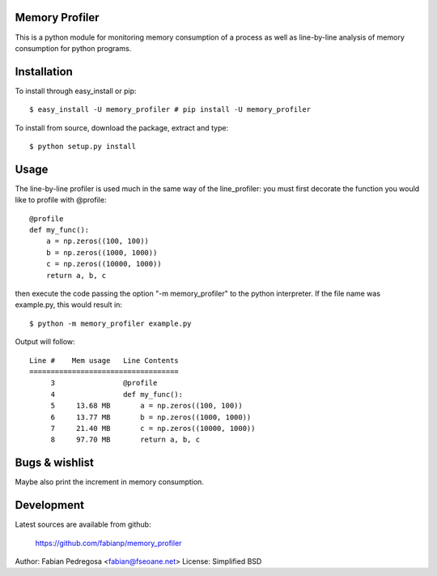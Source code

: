 Memory Profiler
---------------
This is a python module for monitoring memory consumption of a process
as well as line-by-line analysis of memory consumption for python
programs.


Installation
------------
To install through easy_install or pip::

    $ easy_install -U memory_profiler # pip install -U memory_profiler

To install from source, download the package, extract and type::

    $ python setup.py install



Usage
-----
The line-by-line profiler is used much in the same way of the
line_profiler: you must first decorate the function you would like to
profile with @profile::

    @profile
    def my_func():
        a = np.zeros((100, 100))
        b = np.zeros((1000, 1000))
        c = np.zeros((10000, 1000))
        return a, b, c


then execute the code passing the option "-m memory_profiler" to the
python interpreter. If the file name was example.py, this would result
in::

    $ python -m memory_profiler example.py

Output will follow::

    Line #    Mem usage   Line Contents
    ===================================
         3                @profile
         4                def my_func():
         5     13.68 MB       a = np.zeros((100, 100))
         6     13.77 MB       b = np.zeros((1000, 1000))
         7     21.40 MB       c = np.zeros((10000, 1000))
         8     97.70 MB       return a, b, c



Bugs & wishlist
---------------
Maybe also print the increment in memory consumption.


Development
-----------
Latest sources are available from github:

    https://github.com/fabianp/memory_profiler


Author: Fabian Pedregosa <fabian@fseoane.net>
License: Simplified BSD

